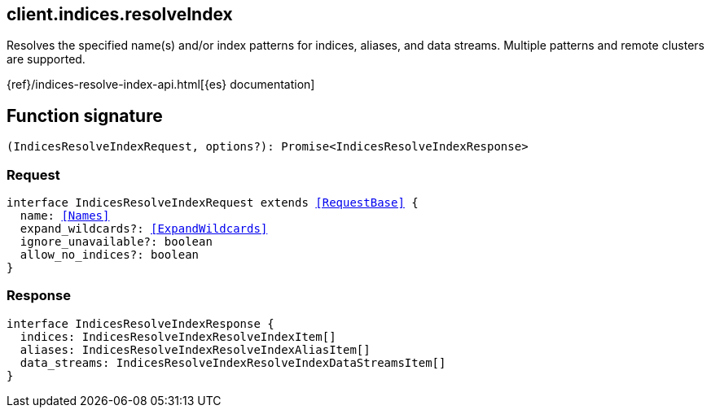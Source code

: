 [[reference-indices-resolve_index]]

////////
===========================================================================================================================
||                                                                                                                       ||
||                                                                                                                       ||
||                                                                                                                       ||
||        ██████╗ ███████╗ █████╗ ██████╗ ███╗   ███╗███████╗                                                            ||
||        ██╔══██╗██╔════╝██╔══██╗██╔══██╗████╗ ████║██╔════╝                                                            ||
||        ██████╔╝█████╗  ███████║██║  ██║██╔████╔██║█████╗                                                              ||
||        ██╔══██╗██╔══╝  ██╔══██║██║  ██║██║╚██╔╝██║██╔══╝                                                              ||
||        ██║  ██║███████╗██║  ██║██████╔╝██║ ╚═╝ ██║███████╗                                                            ||
||        ╚═╝  ╚═╝╚══════╝╚═╝  ╚═╝╚═════╝ ╚═╝     ╚═╝╚══════╝                                                            ||
||                                                                                                                       ||
||                                                                                                                       ||
||    This file is autogenerated, DO NOT send pull requests that changes this file directly.                             ||
||    You should update the script that does the generation, which can be found in:                                      ||
||    https://github.com/elastic/elastic-client-generator-js                                                             ||
||                                                                                                                       ||
||    You can run the script with the following command:                                                                 ||
||       npm run elasticsearch -- --version <version>                                                                    ||
||                                                                                                                       ||
||                                                                                                                       ||
||                                                                                                                       ||
===========================================================================================================================
////////
++++
<style>
.lang-ts a.xref {
  text-decoration: underline !important;
}
</style>
++++

[[client.indices.resolveIndex]]
== client.indices.resolveIndex

Resolves the specified name(s) and/or index patterns for indices, aliases, and data streams. Multiple patterns and remote clusters are supported.

{ref}/indices-resolve-index-api.html[{es} documentation]
[discrete]
== Function signature

[source,ts]
----
(IndicesResolveIndexRequest, options?): Promise<IndicesResolveIndexResponse>
----

[discrete]
=== Request

[source,ts,subs=+macros]
----
interface IndicesResolveIndexRequest extends <<RequestBase>> {
  name: <<Names>>
  expand_wildcards?: <<ExpandWildcards>>
  ignore_unavailable?: boolean
  allow_no_indices?: boolean
}

----

[discrete]
=== Response

[source,ts,subs=+macros]
----
interface IndicesResolveIndexResponse {
  indices: IndicesResolveIndexResolveIndexItem[]
  aliases: IndicesResolveIndexResolveIndexAliasItem[]
  data_streams: IndicesResolveIndexResolveIndexDataStreamsItem[]
}

----

